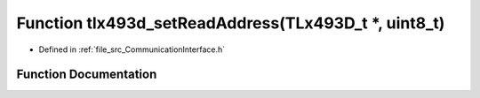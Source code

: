 .. _exhale_function__communication_interface_8h_1adb5ea6368f8509a01e5d1f2462da2b6a:

Function tlx493d_setReadAddress(TLx493D_t \*, uint8_t)
======================================================

- Defined in :ref:`file_src_CommunicationInterface.h`


Function Documentation
----------------------


.. doxygenfunction:: tlx493d_setReadAddress(TLx493D_t *, uint8_t)
   :project: XENSIV 3D Magnetic Sensors Arduino Library